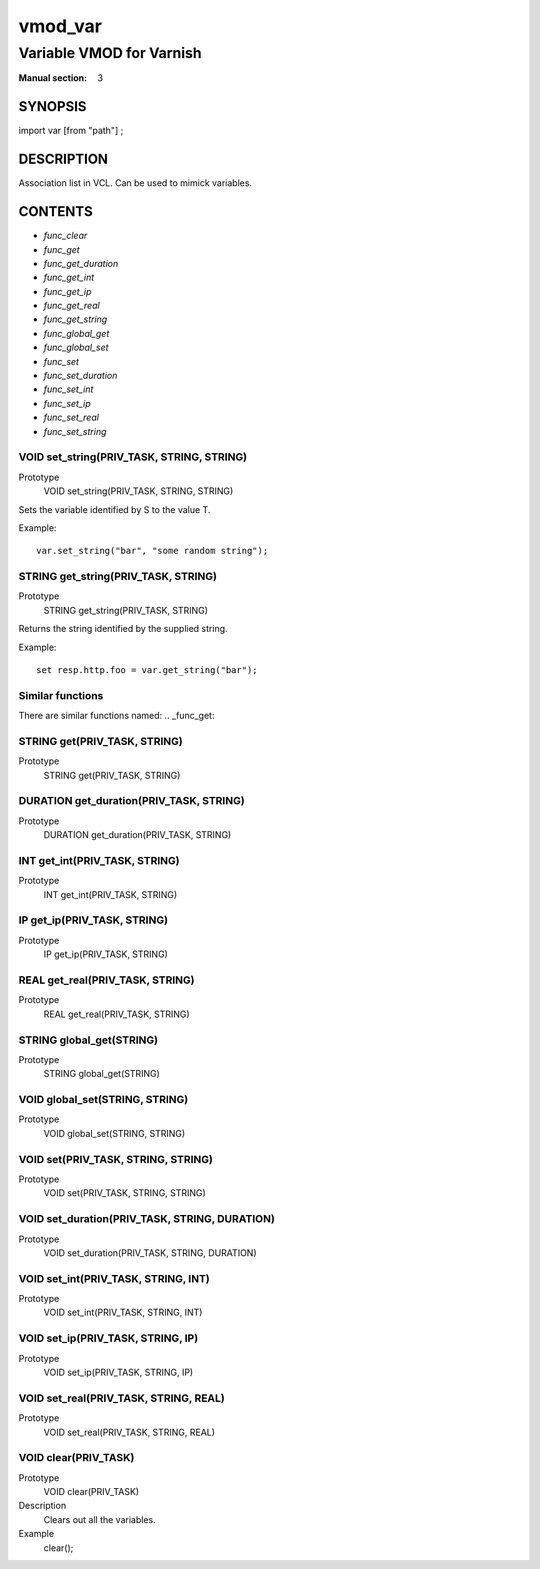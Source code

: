 ..
.. NB:  This file is machine generated, DO NOT EDIT!
..
.. Edit vmod.vcc and run make instead
..

.. role:: ref(emphasis)

.. _vmod_var(3):

========
vmod_var
========

-------------------------
Variable VMOD for Varnish
-------------------------

:Manual section: 3

SYNOPSIS
========

import var [from "path"] ;


DESCRIPTION
===========

Association list in VCL. Can be used to mimick variables.


CONTENTS
========

* :ref:`func_clear`
* :ref:`func_get`
* :ref:`func_get_duration`
* :ref:`func_get_int`
* :ref:`func_get_ip`
* :ref:`func_get_real`
* :ref:`func_get_string`
* :ref:`func_global_get`
* :ref:`func_global_set`
* :ref:`func_set`
* :ref:`func_set_duration`
* :ref:`func_set_int`
* :ref:`func_set_ip`
* :ref:`func_set_real`
* :ref:`func_set_string`

.. _func_set_string:

VOID set_string(PRIV_TASK, STRING, STRING)
------------------------------------------

Prototype
	VOID set_string(PRIV_TASK, STRING, STRING)

Sets the variable identified by S to the value T.

Example::

	var.set_string("bar", "some random string");


.. _func_get_string:

STRING get_string(PRIV_TASK, STRING)
------------------------------------

Prototype
	STRING get_string(PRIV_TASK, STRING)

Returns the string identified by the supplied string.

Example::

	set resp.http.foo = var.get_string("bar");

Similar functions
-----------------

There are similar functions named:
.. _func_get:

STRING get(PRIV_TASK, STRING)
-----------------------------

Prototype
	STRING get(PRIV_TASK, STRING)

.. _func_get_duration:

DURATION get_duration(PRIV_TASK, STRING)
----------------------------------------

Prototype
	DURATION get_duration(PRIV_TASK, STRING)

.. _func_get_int:

INT get_int(PRIV_TASK, STRING)
------------------------------

Prototype
	INT get_int(PRIV_TASK, STRING)

.. _func_get_ip:

IP get_ip(PRIV_TASK, STRING)
----------------------------

Prototype
	IP get_ip(PRIV_TASK, STRING)

.. _func_get_real:

REAL get_real(PRIV_TASK, STRING)
--------------------------------

Prototype
	REAL get_real(PRIV_TASK, STRING)

.. _func_global_get:

STRING global_get(STRING)
-------------------------

Prototype
	STRING global_get(STRING)

.. _func_global_set:

VOID global_set(STRING, STRING)
-------------------------------

Prototype
	VOID global_set(STRING, STRING)

.. _func_set:

VOID set(PRIV_TASK, STRING, STRING)
-----------------------------------

Prototype
	VOID set(PRIV_TASK, STRING, STRING)

.. _func_set_duration:

VOID set_duration(PRIV_TASK, STRING, DURATION)
----------------------------------------------

Prototype
	VOID set_duration(PRIV_TASK, STRING, DURATION)

.. _func_set_int:

VOID set_int(PRIV_TASK, STRING, INT)
------------------------------------

Prototype
	VOID set_int(PRIV_TASK, STRING, INT)

.. _func_set_ip:

VOID set_ip(PRIV_TASK, STRING, IP)
----------------------------------

Prototype
	VOID set_ip(PRIV_TASK, STRING, IP)

.. _func_set_real:

VOID set_real(PRIV_TASK, STRING, REAL)
--------------------------------------

Prototype
	VOID set_real(PRIV_TASK, STRING, REAL)

.. _func_clear:

VOID clear(PRIV_TASK)
---------------------

Prototype
	VOID clear(PRIV_TASK)
Description
	Clears out all the variables.
Example
	clear();



